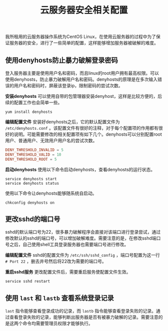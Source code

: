 #+BEGIN_COMMENT
.. title: 云服务器安全相关配置
.. slug: cloud-server-security
.. date: 2018-06-07 14:12:38 UTC+08:00
.. tags: linux
.. category: linux
.. link: 
.. description: 
.. type: text
#+END_COMMENT

#+TITLE: 云服务器安全相关配置

我所租用的云服务器操作系统为CentOS Linux，在使用云服务器的过程中为了保证服务器的安全，进行了一些简单的配置，这样能够增加服务器被破解的难度。

** 使用denyhosts防止暴力破解登录密码
登入服务器主要是使用用户名和密码，而且linux的root用户拥有最高权限。可以使用denyhosts，防止暴力破解用户名和密码。denyhosts的原理是在多次输入错误的用户名和密码时，屏蔽该登录ip，限制密码的尝试次数。

*安装denyhosts*
可以使用自带的包管理器安装denyhost，这样是比较方便的，后续的配置工作也会简单一些。
#+BEGIN_SRC shell
yum install denyhosts
#+END_SRC

*编辑配置文件*
安装好denyhosts之后，它的默认配置文件为 =/etc/denyhosts.conf= 。该配置文件有很好的注释，对于每个配置项的作用都有很好的说明。可能需要修改的相关配置项有如下几个。denyhosts可以分别配置root用户、普通用户、无效用户用户名的尝试次数。
#+BEGIN_SRC conf
DENY_THRESHOLD_INVALID = 5
DENY_THRESHOLD_VALID = 10
DENY_THRESHOLD_ROOT = 5
#+END_SRC

*启动denyhosts*
使用以下命令启动denyhosts，查看denyhosts的运行状态。
#+BEGIN_SRC shell
service denyhosts start
service denyhosts status
#+END_SRC

使用以下命令让denyhosts能够随系统自启动。
#+BEGIN_SRC shell
chkconfig denyhosts on
#+END_SRC

** 更改sshd的端口号
sshd的默认端口号为22，很多暴力破解程序会直接对该端口进行登录尝试，通过修改默认的sshd的端口号，可以增加破解难度。需要注意的是，在修改sshd端口号之后，自己使用shell工具登录服务器也需要端口号进行修改。

*编辑配置文件*
sshd的配置文件为 =/etc/ssh/sshd_config= ，端口号配置为这一行 =# Port 22= ，删去井号然后将22改为需要的端口号。

*重启sshd服务*
更改配置文件后，需要重启服务使配置文件生效。
#+BEGIN_SRC shell
service sshd restart
#+END_SRC

** 使用 ~last~ 和 ~lastb~ 查看系统登录记录
~last~ 指令能够查看登录成功的记录，而 ~lastb~ 指令能够查看登录失败的记录。通过查看登录失败的记录，能够判断出服务器是否有被暴力破解的记录。需要注意的是这两个命令均需要管理员权限才能够执行。


